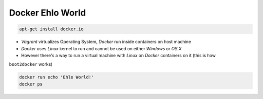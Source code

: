 Docker Ehlo World
-----------------

.. code-block:: sh

    apt-get install docker.io

- `Vagrant` virtualizes Operating System, `Docker` run inside containers on host machine
- `Docker` uses `Linux` kernel to run and cannot be used on either `Windows` or `OS X`
- However there's a way to run a virtual machine with `Linux` on `Docker` containers on it (this is how
``boot2docker`` works)

.. code-block:: sh

    docker run echo 'Ehlo World!'
    docker ps
